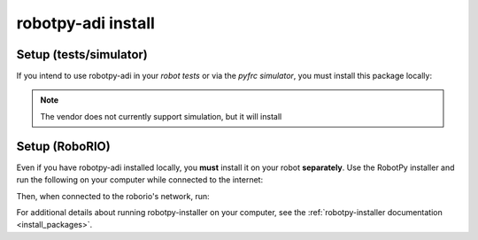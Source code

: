.. _install_adi:

robotpy-adi install
===================

Setup (tests/simulator)
-----------------------

If you intend to use robotpy-adi in your *robot tests* or via the *pyfrc
simulator*, you must install this package locally:

.. tab:: Windows

   .. code-block:: sh

      py -3 -m pip install -U robotpy[adi]

.. tab:: Linux/macOS

   .. code-block:: sh

      pip3 install -U robotpy[adi]

.. note:: The vendor does not currently support simulation, but it will install

Setup (RoboRIO)
---------------

Even if you have robotpy-adi installed locally, you **must** install it on your
robot **separately**. Use the RobotPy installer and run the following on your computer
while connected to the internet:

.. tab:: Windows

   .. code-block:: sh

      py -3 -m robotpy_installer download robotpy[adi]

.. tab:: Linux/macOS

   .. code-block:: sh

      python3 -m robotpy_installer download robotpy[adi]

Then, when connected to the roborio's network, run:

.. tab:: Windows

   .. code-block:: sh

      py -3 -m robotpy_installer install robotpy[adi]

.. tab:: Linux/macOS

   .. code-block:: sh

      python3 -m robotpy_installer install robotpy[adi]

For additional details about running robotpy-installer on your computer, see
the :ref:`robotpy-installer documentation <install_packages>`.
